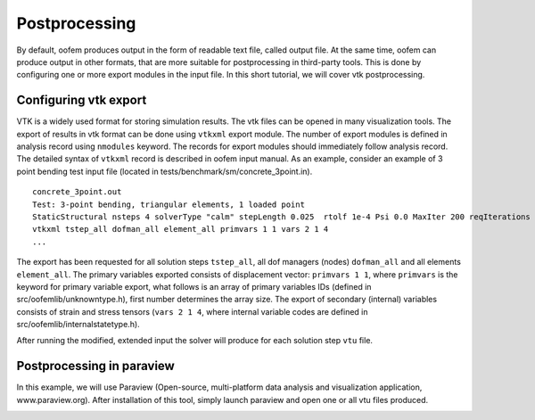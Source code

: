 .. _postprocessing:

Postprocessing
==============

By default, oofem produces output in the form of readable text file, called output file.
At the same time, oofem can produce output in other formats, that are more suitable for postprocessing in third-party tools. This is done by configuring one or more export modules in the input file.
In this short tutorial, we will cover vtk postprocessing. 

Configuring vtk export
----------------------
VTK is a widely used format for storing simulation results. The vtk files can be opened in many visualization tools. 
The export of results in vtk format can be done using ``vtkxml`` export module. 
The number of export modules is defined in analysis record using ``nmodules`` keyword. The records for export modules should immediately follow analysis record.
The detailed syntax of ``vtkxml`` record is described in oofem input manual. 
As an example, consider an example of 3 point bending test input file (located in tests/benchmark/sm/concrete_3point.in).
 
::

    concrete_3point.out
    Test: 3-point bending, triangular elements, 1 loaded point
    StaticStructural nsteps 4 solverType "calm" stepLength 0.025  rtolf 1e-4 Psi 0.0 MaxIter 200 reqIterations 80 HPC 2 1 2 stiffmode 1 nmodules 1
    vtkxml tstep_all dofman_all element_all primvars 1 1 vars 2 1 4         
    ...

The export has been requested for all solution steps ``tstep_all``, all dof managers (nodes) ``dofman_all`` and all elements ``element_all``. The primary variables exported consists of displacement vector: ``primvars 1 1``, where ``primvars`` is the keyword for primary variable export, what follows is an array of primary variables IDs (defined in src/oofemlib/unknowntype.h), first number determines the array size.
The export of secondary (internal) variables consists of strain and stress tensors (``vars 2 1 4``, where internal variable codes are defined in src/oofemlib/internalstatetype.h).

After running the modified, extended  input the solver will produce for each solution step ``vtu`` file.

Postprocessing in paraview
--------------------------
In this example, we will use Paraview (Open-source, multi-platform data analysis and visualization application, www.paraview.org).
After installation of this tool, simply launch paraview and open one or all vtu files produced.

.. image:: figs/concrete_3point.png
  :width: 400
  :alt: Screenshot of paraview visualization



